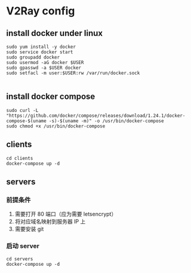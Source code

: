 * V2Ray config

** install docker under linux
#+BEGIN_SRC shell
sudo yum install -y docker
sudo service docker start
sudo groupadd docker
sudo usermod -aG docker $USER
sudo gpasswd -a $USER docker
sudo setfacl -m user:$USER:rw /var/run/docker.sock

#+END_SRC
** install docker compose
#+BEGIN_SRC shell
sudo curl -L "https://github.com/docker/compose/releases/download/1.24.1/docker-compose-$(uname -s)-$(uname -m)" -o /usr/bin/docker-compose
sudo chmod +x /usr/bin/docker-compose
#+END_SRC
** clients
#+BEGIN_SRC shell
cd clients
docker-compose up -d
#+END_SRC

** servers
*** 前提条件
1. 需要打开 80 端口（应为需要 letsencrypt）
2. 将对应域名映射到服务器 IP 上
2. 需要安装 git

*** 启动 server
#+BEGIN_SRC shell
cd servers
docker-compose up -d
#+END_SRC
